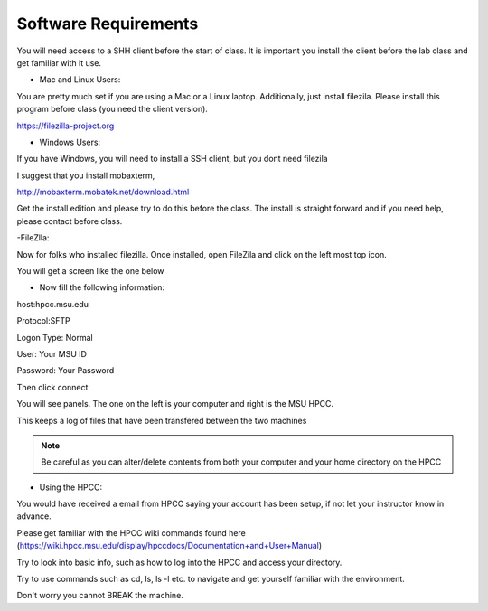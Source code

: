 Software Requirements
=====================

You will need access to a SHH client before the start of class. It is important you install the client before the lab class and get familiar with it use.


- Mac and Linux Users:


You are pretty much set if you are using a Mac or a Linux laptop. Additionally, just install filezila. Please install this program before class (you need the client version). 


https://filezilla-project.org


- Windows Users:


If you have Windows, you will need to install a SSH client, but you dont need filezila 

I suggest that you install mobaxterm, 

http://mobaxterm.mobatek.net/download.html 

Get the install edition and please try to do this before the class. The install is straight forward and if you need help, please contact before class.



-FileZlla:


Now for folks who installed filezilla. Once installed, open FileZila and click on the left most top icon. 

You will get a screen like the one below

.. image:: /images/software_req/filezilla.png

- Now fill the following information:

host:hpcc.msu.edu

Protocol:SFTP

Logon Type: Normal

User: Your MSU ID

Password: Your Password


Then click connect

.. image:: /images/software_req/msu_logon.png


You will see panels. The one on the left is your computer and right is the MSU HPCC.

This keeps a log of files that have been transfered between the two machines



.. note:: Be careful as you can alter/delete contents from both your computer and your home directory on the HPCC

- Using the HPCC:


You would have received a email from HPCC saying your account has been setup, if not let your instructor know in advance.

Please get familiar with the HPCC wiki commands found here (https://wiki.hpcc.msu.edu/display/hpccdocs/Documentation+and+User+Manual)

Try to look into basic info, such as how to log into the HPCC and access your directory. 

Try to use commands such as cd, ls, ls -l etc. to navigate and get yourself familiar with the environment.

Don't worry you cannot BREAK the machine.